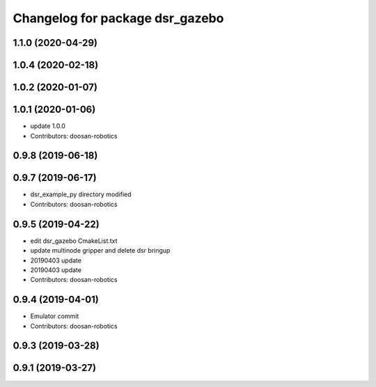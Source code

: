 ^^^^^^^^^^^^^^^^^^^^^^^^^^^^^^^^
Changelog for package dsr_gazebo
^^^^^^^^^^^^^^^^^^^^^^^^^^^^^^^^

1.1.0 (2020-04-29)
------------------

1.0.4 (2020-02-18)
------------------

1.0.2 (2020-01-07)
------------------

1.0.1 (2020-01-06)
------------------
* update 1.0.0
* Contributors: doosan-robotics

0.9.8 (2019-06-18)
------------------

0.9.7 (2019-06-17)
------------------
* dsr_example_py directory modified
* Contributors: doosan-robotics

0.9.5 (2019-04-22)
------------------
* edit dsr_gazebo CmakeList.txt
* update multinode gripper and delete dsr bringup
* 20190403 update
* 20190403 update
* Contributors: doosan-robotics

0.9.4 (2019-04-01)
------------------
* Emulator commit
* Contributors: doosan-robotics

0.9.3 (2019-03-28)
------------------

0.9.1 (2019-03-27)
------------------
